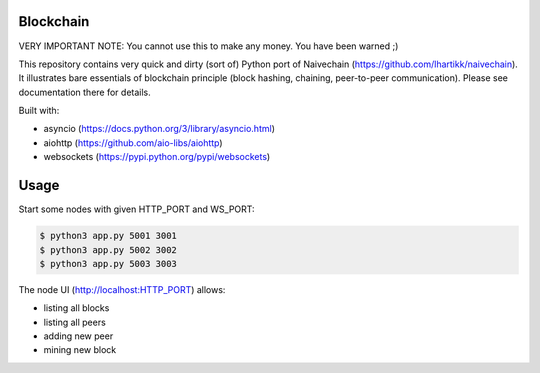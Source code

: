 Blockchain
==========

VERY IMPORTANT NOTE: You cannot use this to make any money. You have been warned ;)

This repository contains very quick and dirty (sort of) Python port of
Naivechain (https://github.com/lhartikk/naivechain). It illustrates bare
essentials of blockchain principle (block hashing, chaining,
peer-to-peer communication). Please see documentation there for details.

Built with:

* asyncio (https://docs.python.org/3/library/asyncio.html)
* aiohttp (https://github.com/aio-libs/aiohttp)
* websockets (https://pypi.python.org/pypi/websockets)


Usage
=====

Start some nodes with given HTTP_PORT and WS_PORT:

.. code-block:: bash

    $ python3 app.py 5001 3001
    $ python3 app.py 5002 3002
    $ python3 app.py 5003 3003

The node UI (http://localhost:HTTP_PORT) allows:

* listing all blocks
* listing all peers
* adding new peer
* mining new block 
